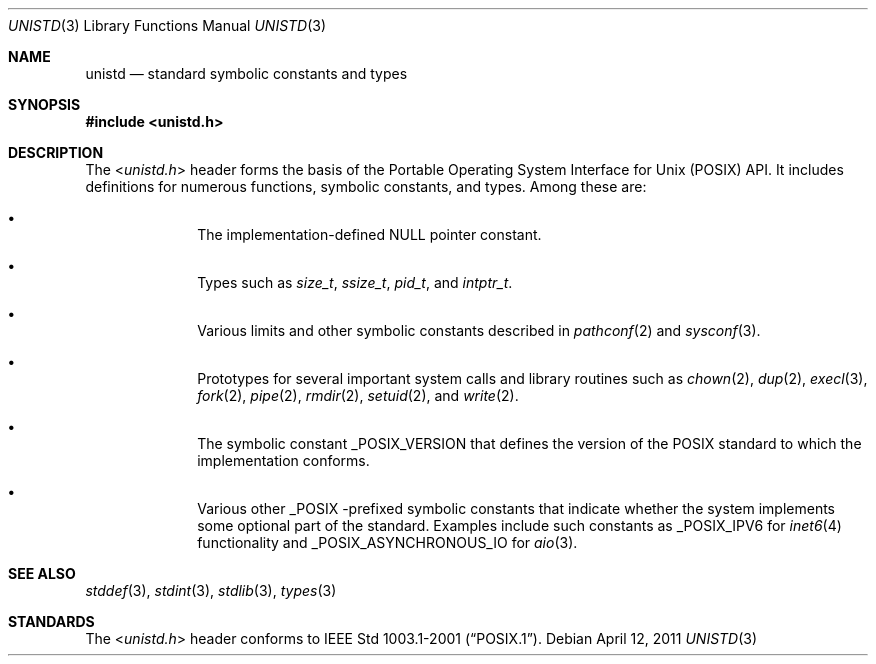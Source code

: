 .\" $NetBSD: unistd.3,v 1.3 2011/04/12 04:27:02 jruoho Exp $
.\"
.\" Copyright (c) 2011 Jukka Ruohonen <jruohonen@iki.fi>
.\" All rights reserved.
.\"
.\" Redistribution and use in source and binary forms, with or without
.\" modification, are permitted provided that the following conditions
.\" are met:
.\" 1. Redistributions of source code must retain the above copyright
.\"    notice, this list of conditions and the following disclaimer.
.\" 2. Redistributions in binary form must reproduce the above copyright
.\"    notice, this list of conditions and the following disclaimer in the
.\"    documentation and/or other materials provided with the distribution.
.\"
.\" THIS SOFTWARE IS PROVIDED BY THE NETBSD FOUNDATION, INC. AND CONTRIBUTORS
.\" ``AS IS'' AND ANY EXPRESS OR IMPLIED WARRANTIES, INCLUDING, BUT NOT LIMITED
.\" TO, THE IMPLIED WARRANTIES OF MERCHANTABILITY AND FITNESS FOR A PARTICULAR
.\" PURPOSE ARE DISCLAIMED.  IN NO EVENT SHALL THE FOUNDATION OR CONTRIBUTORS
.\" BE LIABLE FOR ANY DIRECT, INDIRECT, INCIDENTAL, SPECIAL, EXEMPLARY, OR
.\" CONSEQUENTIAL DAMAGES (INCLUDING, BUT NOT LIMITED TO, PROCUREMENT OF
.\" SUBSTITUTE GOODS OR SERVICES; LOSS OF USE, DATA, OR PROFITS; OR BUSINESS
.\" INTERRUPTION) HOWEVER CAUSED AND ON ANY THEORY OF LIABILITY, WHETHER IN
.\" CONTRACT, STRICT LIABILITY, OR TORT (INCLUDING NEGLIGENCE OR OTHERWISE)
.\" ARISING IN ANY WAY OUT OF THE USE OF THIS SOFTWARE, EVEN IF ADVISED OF THE
.\" POSSIBILITY OF SUCH DAMAGE.
.\"
.Dd April 12, 2011
.Dt UNISTD 3
.Os
.Sh NAME
.Nm unistd
.Nd standard symbolic constants and types
.Sh SYNOPSIS
.In unistd.h
.Sh DESCRIPTION
The
.In unistd.h
header forms the basis of the Portable Operating System Interface for Unix
.Pq Tn POSIX
.Tn API .
It includes definitions for numerous functions, symbolic constants, and types.
Among these are:
.Bl -bullet -offset indent
.It
The implementation-defined
.Dv NULL
pointer constant.
.It
Types such as
.Vt size_t ,
.Vt ssize_t ,
.Vt pid_t ,
and
.Vt intptr_t .
.It
Various limits and other symbolic constants described in
.Xr pathconf 2
and
.Xr sysconf 3 .
.It
Prototypes for several important system calls and library routines such as
.Xr chown 2 ,
.Xr dup 2 ,
.Xr execl 3 ,
.Xr fork 2 ,
.Xr pipe 2 ,
.Xr rmdir 2 ,
.Xr setuid 2 ,
and
.Xr write 2 .
.It
The symbolic constant
.Dv _POSIX_VERSION
that defines the version of the
.Tn POSIX
standard to which the implementation conforms.
.It
Various other
.Dv _POSIX
-prefixed symbolic constants that indicate whether
the system implements some optional part of the standard.
Examples include such constants as
.Dv _POSIX_IPV6
for
.Xr inet6 4
functionality and
.Dv _POSIX_ASYNCHRONOUS_IO
for
.Xr aio 3 .
.El
.Sh SEE ALSO
.Xr stddef 3 ,
.Xr stdint 3 ,
.Xr stdlib 3 ,
.Xr types 3
.Sh STANDARDS
The
.In unistd.h
header conforms to
.St -p1003.1-2001 .
.\"
.\" XXX: fill this.
.\"
.\".Sh HISTORY
.\" A
.\" .In unistd.h
.\" header first appeared in
.\" ???
